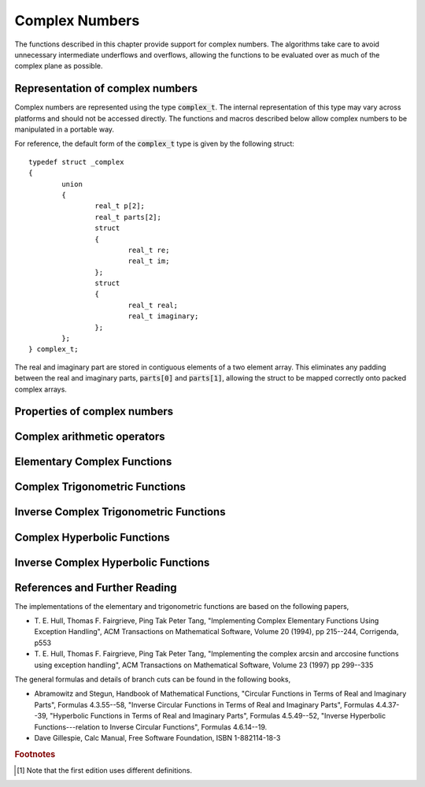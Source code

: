 .. index:: complex numbers

***************
Complex Numbers
***************

The functions described in this chapter provide support for complex
numbers.  The algorithms take care to avoid unnecessary intermediate
underflows and overflows, allowing the functions to be evaluated over
as much of the complex plane as possible.

.. FIXME: this still needs to be
.. done for the csc, sec, cot, csch, sech, coth functions

.. index::
   single: representations of complex numbers
   single: polar form of complex numbers
   single: complex_t

Representation of complex numbers
=================================

Complex numbers are represented using the type :code:`complex_t`. The
internal representation of this type may vary across platforms and
should not be accessed directly. The functions and macros described
below allow complex numbers to be manipulated in a portable way.

For reference, the default form of the :code:`complex_t` type is
given by the following struct::

    typedef struct _complex
    {
            union
            {
                    real_t p[2];
                    real_t parts[2];
                    struct
                    {
                            real_t re;
                            real_t im;
                    };
                    struct
                    {
                            real_t real;
                            real_t imaginary;
                    };
            };
    } complex_t;

The real and imaginary part are stored in contiguous elements of a two
element array. This eliminates any padding between the real and
imaginary parts, :code:`parts[0]` and :code:`parts[1]`, allowing the struct to
be mapped correctly onto packed complex arrays.

.. function:: complex_t complex (real_t x, real_t y)

   This function uses the rectangular Cartesian components
   :math:`(x,y)` to return the complex number :math:`z = x + y i`.
   An inline version of this function is used when :macro:`HAVE_INLINE`
   is defined.

.. function:: complex_t complex_polar (real_t r, real_t theta)

   This function returns the complex number :math:`z = r \exp(i \theta) = r
   (\cos(\theta) + i \sin(\theta))` from the polar representation
   (:data:`r`, :data:`theta`).

.. macro::
   creal (z)
   cimag (z)

   These macros return the real and imaginary parts of the complex number
   :data:`z`.

Properties of complex numbers
=============================

.. index:: argument of complex number

.. function:: real_t complex_arg (complex_t z)

   This function returns the argument of the complex number :data:`z`,
   :math:`\arg(z)`, where :math:`-\pi < \arg(z) <= \pi`.

.. index:: magnitude of complex number

.. function:: real_t complex_abs (complex_t z)

   This function returns the magnitude of the complex number :data:`z`, :math:`|z|`.

.. function:: real_t complex_abs2 (complex_t z)

   This function returns the squared magnitude of the complex number
   :data:`z`, :math:`|z|^2`.

.. function:: real_t complex_logabs (complex_t z)

   This function returns the natural logarithm of the magnitude of the
   complex number :data:`z`, :math:`\log|z|`.  It allows an accurate
   evaluation of :math:`\log|z|` when :math:`|z|` is close to one. The direct
   evaluation of :code:`log(complex_abs(z))` would lead to a loss of
   precision in this case.

.. index:: complex arithmetic

Complex arithmetic operators
============================

.. function:: complex_t complex_add (complex_t a, complex_t b)

   This function returns the sum of the complex numbers :data:`a` and
   :data:`b`, :math:`z=a+b`.

.. function:: complex_t complex_sub (complex_t a, complex_t b)

   This function returns the difference of the complex numbers :data:`a` and
   :data:`b`, :math:`z=a-b`.

.. function:: complex_t complex_mul (complex_t a, complex_t b)

   This function returns the product of the complex numbers :data:`a` and
   :data:`b`, :math:`z=ab`.

.. function:: complex_t complex_div (complex_t a, complex_t b)

   This function returns the quotient of the complex numbers :data:`a` and
   :data:`b`, :math:`z=a/b`.

.. function:: complex_t complex_add_real (complex_t a, real_t x)

   This function returns the sum of the complex number :data:`a` and the
   real number :data:`x`, :math:`z=a+x`.

.. function:: complex_t complex_sub_real (complex_t a, real_t x)

   This function returns the difference of the complex number :data:`a` and the
   real number :data:`x`, :math:`z=a-x`.

.. function:: complex_t complex_mul_real (complex_t a, real_t x)

   This function returns the product of the complex number :data:`a` and the
   real number :data:`x`, :math:`z=ax`.

.. function:: complex_t complex_div_real (complex_t a, real_t x)

   This function returns the quotient of the complex number :data:`a` and the
   real number :data:`x`, :math:`z=a/x`.

.. function:: complex_t complex_add_imag (complex_t a, real_t y)

   This function returns the sum of the complex number :data:`a` and the
   imaginary number :math:`iy`, :math:`z=a+iy`.

.. function:: complex_t complex_sub_imag (complex_t a, real_t y)

   This function returns the difference of the complex number :data:`a` and the
   imaginary number :math:`iy`, :math:`z=a-iy`.

.. function:: complex_t complex_mul_imag (complex_t a, real_t y)

   This function returns the product of the complex number :data:`a` and the
   imaginary number :math:`iy`, :math:`z=a*(iy)`.

.. function:: complex_t complex_div_imag (complex_t a, real_t y)

   This function returns the quotient of the complex number :data:`a` and the
   imaginary number :math:`iy`, :math:`z=a/(iy)`.

.. index:: conjugate of complex number

.. function:: complex_t complex_conj (complex_t z)

   This function returns the complex conjugate of the complex number
   :data:`z`, :math:`z^* = x - y i`.

.. function:: complex_t complex_inverse (complex_t z)

   This function returns the inverse, or reciprocal, of the complex number
   :data:`z`, :math:`1/z = (x - y i)/(x^2 + y^2)`.

.. function:: complex_t complex_negative (complex_t z)

   This function returns the negative of the complex number
   :data:`z`, :math:`-z = (-x) + (-y)i`.


Elementary Complex Functions
============================

.. index:: square root of complex number

.. function:: complex_t complex_sqrt (complex_t z)

   This function returns the square root of the complex number :data:`z`,
   :math:`\sqrt z`. The branch cut is the negative real axis. The result
   always lies in the right half of the complex plane.

.. function:: complex_t complex_sqrt_real (real_t x)

   This function returns the complex square root of the real number
   :data:`x`, where :data:`x` may be negative.

.. index::
   single: power of complex number
   single: exponentiation of complex number

.. function:: complex_t complex_pow (complex_t z, complex_t a)

   The function returns the complex number :data:`z` raised to the complex
   power :data:`a`, :math:`z^a`. This is computed as :math:`\exp(\log(z)*a)`
   using complex logarithms and complex exponentials.

.. function:: complex_t complex_pow_real (complex_t z, real_t x)

   This function returns the complex number :data:`z` raised to the real
   power :data:`x`, :math:`z^x`.

.. function:: complex_t complex_exp (complex_t z)

   This function returns the complex exponential of the complex number
   :data:`z`, :math:`\exp(z)`.

.. index:: logarithm of complex number

.. function:: complex_t complex_log (complex_t z)

   This function returns the complex natural logarithm (base :math:`e`) of
   the complex number :data:`z`, :math:`\log(z)`.  The branch cut is the
   negative real axis.

.. function:: complex_t complex_log10 (complex_t z)

   This function returns the complex base-10 logarithm of
   the complex number :data:`z`, :math:`\log_{10} (z)`.

.. function:: complex_t complex_log_b (complex_t z, complex_t b)

   This function returns the complex base-:data:`b` logarithm of the complex
   number :data:`z`, :math:`\log_b(z)`. This quantity is computed as the ratio
   :math:`\log(z)/\log(b)`.

.. index:: trigonometric functions of complex numbers

Complex Trigonometric Functions
===============================

.. index::
   single: sin, of complex number

.. function:: complex_t complex_sin (complex_t z)

   This function returns the complex sine of the complex number :data:`z`,
   :math:`\sin(z) = (\exp(iz) - \exp(-iz))/(2i)`.

.. index:: cosine of complex number

.. function:: complex_t complex_cos (complex_t z)

   This function returns the complex cosine of the complex number :data:`z`,
   :math:`\cos(z) = (\exp(iz) + \exp(-iz))/2`.

.. index:: tangent of complex number

.. function:: complex_t complex_tan (complex_t z)

   This function returns the complex tangent of the complex number :data:`z`,
   :math:`\tan(z) = \sin(z)/\cos(z)`.

.. function:: complex_t complex_sec (complex_t z)

   This function returns the complex secant of the complex number :data:`z`,
   :math:`\sec(z) = 1/\cos(z)`.

.. function:: complex_t complex_csc (complex_t z)

   This function returns the complex cosecant of the complex number :data:`z`,
   :math:`\csc(z) = 1/\sin(z)`.

.. function:: complex_t complex_cot (complex_t z)

   This function returns the complex cotangent of the complex number :data:`z`,
   :math:`\cot(z) = 1/\tan(z)`.

.. index:: inverse complex trigonometric functions

Inverse Complex Trigonometric Functions
=======================================

.. function:: complex_t complex_arcsin (complex_t z)

   This function returns the complex arcsine of the complex number :data:`z`,
   :math:`\arcsin(z)`. The branch cuts are on the real axis, less than :math:`-1`
   and greater than :math:`1`.

.. function:: complex_t complex_arcsin_real (real_t z)

   This function returns the complex arcsine of the real number :data:`z`,
   :math:`\arcsin(z)`. For :math:`z` between :math:`-1` and :math:`1`, the
   function returns a real value in the range :math:`[-\pi/2,\pi/2]`. For
   :math:`z` less than :math:`-1` the result has a real part of :math:`-\pi/2`
   and a positive imaginary part.  For :math:`z` greater than :math:`1` the
   result has a real part of :math:`\pi/2` and a negative imaginary part.

.. function:: complex_t complex_arccos (complex_t z)

   This function returns the complex arccosine of the complex number :data:`z`,
   :math:`\arccos(z)`. The branch cuts are on the real axis, less than :math:`-1`
   and greater than :math:`1`.

.. function:: complex_t complex_arccos_real (real_t z)

   This function returns the complex arccosine of the real number :data:`z`,
   :math:`\arccos(z)`. For :math:`z` between :math:`-1` and :math:`1`, the
   function returns a real value in the range :math:`[0,\pi]`. For :math:`z`
   less than :math:`-1` the result has a real part of :math:`\pi` and a
   negative imaginary part.  For :math:`z` greater than :math:`1` the result
   is purely imaginary and positive.

.. function:: complex_t complex_arctan (complex_t z)

   This function returns the complex arctangent of the complex number
   :data:`z`, :math:`\arctan(z)`. The branch cuts are on the imaginary axis,
   below :math:`-i` and above :math:`i`.

.. function:: complex_t complex_arcsec (complex_t z)

   This function returns the complex arcsecant of the complex number :data:`z`,
   :math:`\arcsec(z) = \arccos(1/z)`.

.. function:: complex_t complex_arcsec_real (real_t z)

   This function returns the complex arcsecant of the real number :data:`z`,
   :math:`\arcsec(z) = \arccos(1/z)`.

.. function:: complex_t complex_arccsc (complex_t z)

   This function returns the complex arccosecant of the complex number :data:`z`,
   :math:`\arccsc(z) = \arcsin(1/z)`.

.. function:: complex_t complex_arccsc_real (real_t z)

   This function returns the complex arccosecant of the real number :data:`z`,
   :math:`\arccsc(z) = \arcsin(1/z)`.

.. function:: complex_t complex_arccot (complex_t z)

   This function returns the complex arccotangent of the complex number :data:`z`,
   :math:`\arccot(z) = \arctan(1/z)`.

.. index::
   single: hyperbolic functions, complex numbers

Complex Hyperbolic Functions
============================

.. function:: complex_t complex_sinh (complex_t z)

   This function returns the complex hyperbolic sine of the complex number
   :data:`z`, :math:`\sinh(z) = (\exp(z) - \exp(-z))/2`.

.. function:: complex_t complex_cosh (complex_t z)

   This function returns the complex hyperbolic cosine of the complex number
   :data:`z`, :math:`\cosh(z) = (\exp(z) + \exp(-z))/2`.

.. function:: complex_t complex_tanh (complex_t z)

   This function returns the complex hyperbolic tangent of the complex number
   :data:`z`, :math:`\tanh(z) = \sinh(z)/\cosh(z)`.

.. function:: complex_t complex_sech (complex_t z)

   This function returns the complex hyperbolic secant of the complex
   number :data:`z`, :math:`\sech(z) = 1/\cosh(z)`.

.. function:: complex_t complex_csch (complex_t z)

   This function returns the complex hyperbolic cosecant of the complex
   number :data:`z`, :math:`\csch(z) = 1/\sinh(z)`.

.. function:: complex_t complex_coth (complex_t z)

   This function returns the complex hyperbolic cotangent of the complex
   number :data:`z`, :math:`\coth(z) = 1/\tanh(z)`.

.. index::
   single: inverse hyperbolic functions, complex numbers

Inverse Complex Hyperbolic Functions
====================================

.. function:: complex_t complex_arcsinh (complex_t z)

   This function returns the complex hyperbolic arcsine of the
   complex number :data:`z`, :math:`\arcsinh(z)`.  The branch cuts are on the
   imaginary axis, below :math:`-i` and above :math:`i`.

.. function:: complex_t complex_arccosh (complex_t z)

   This function returns the complex hyperbolic arccosine of the complex
   number :data:`z`, :math:`\arccosh(z)`.  The branch cut is on the real
   axis, less than :math:`1`.  Note that in this case we use the negative
   square root in formula 4.6.21 of Abramowitz & Stegun giving
   :math:`\arccosh(z)=\log(z-\sqrt{z^2-1})`.

.. function:: complex_t complex_arccosh_real (real_t z)

   This function returns the complex hyperbolic arccosine of
   the real number :data:`z`, :math:`\arccosh(z)`.

.. function:: complex_t complex_arctanh (complex_t z)

   This function returns the complex hyperbolic arctangent of the complex
   number :data:`z`, :math:`\arctanh(z)`.  The branch cuts are on the real
   axis, less than :math:`-1` and greater than :math:`1`.

.. function:: complex_t complex_arctanh_real (real_t z)

   This function returns the complex hyperbolic arctangent of the real
   number :data:`z`, :math:`\arctanh(z)`.

.. function:: complex_t complex_arcsech (complex_t z)

   This function returns the complex hyperbolic arcsecant of the complex
   number :data:`z`, :math:`\arcsech(z) = \arccosh(1/z)`.

.. function:: complex_t complex_arccsch (complex_t z)

   This function returns the complex hyperbolic arccosecant of the complex
   number :data:`z`, :math:`\arccsch(z) = \arcsinh(1/z)`.

.. function:: complex_t complex_arccoth (complex_t z)

   This function returns the complex hyperbolic arccotangent of the complex
   number :data:`z`, :math:`\arccoth(z) = \arctanh(1/z)`.

References and Further Reading
==============================

The implementations of the elementary and trigonometric functions are
based on the following papers,

* T. E. Hull, Thomas F. Fairgrieve, Ping Tak Peter Tang,
  "Implementing Complex Elementary Functions Using Exception
  Handling", ACM Transactions on Mathematical Software, Volume 20
  (1994), pp 215--244, Corrigenda, p553

* T. E. Hull, Thomas F. Fairgrieve, Ping Tak Peter Tang,
  "Implementing the complex arcsin and arccosine functions using exception
  handling", ACM Transactions on Mathematical Software, Volume 23
  (1997) pp 299--335

The general formulas and details of branch cuts can be found in the
following books,

* Abramowitz and Stegun, Handbook of Mathematical Functions,
  "Circular Functions in Terms of Real and Imaginary Parts", Formulas
  4.3.55--58,
  "Inverse Circular Functions in Terms of Real and Imaginary Parts",
  Formulas 4.4.37--39,
  "Hyperbolic Functions in Terms of Real and Imaginary Parts",
  Formulas 4.5.49--52,
  "Inverse Hyperbolic Functions---relation to Inverse Circular Functions",
  Formulas 4.6.14--19.

* Dave Gillespie, Calc Manual, Free Software Foundation, ISBN
  1-882114-18-3

.. rubric:: Footnotes

.. [#f1] Note that the first edition uses different definitions.
